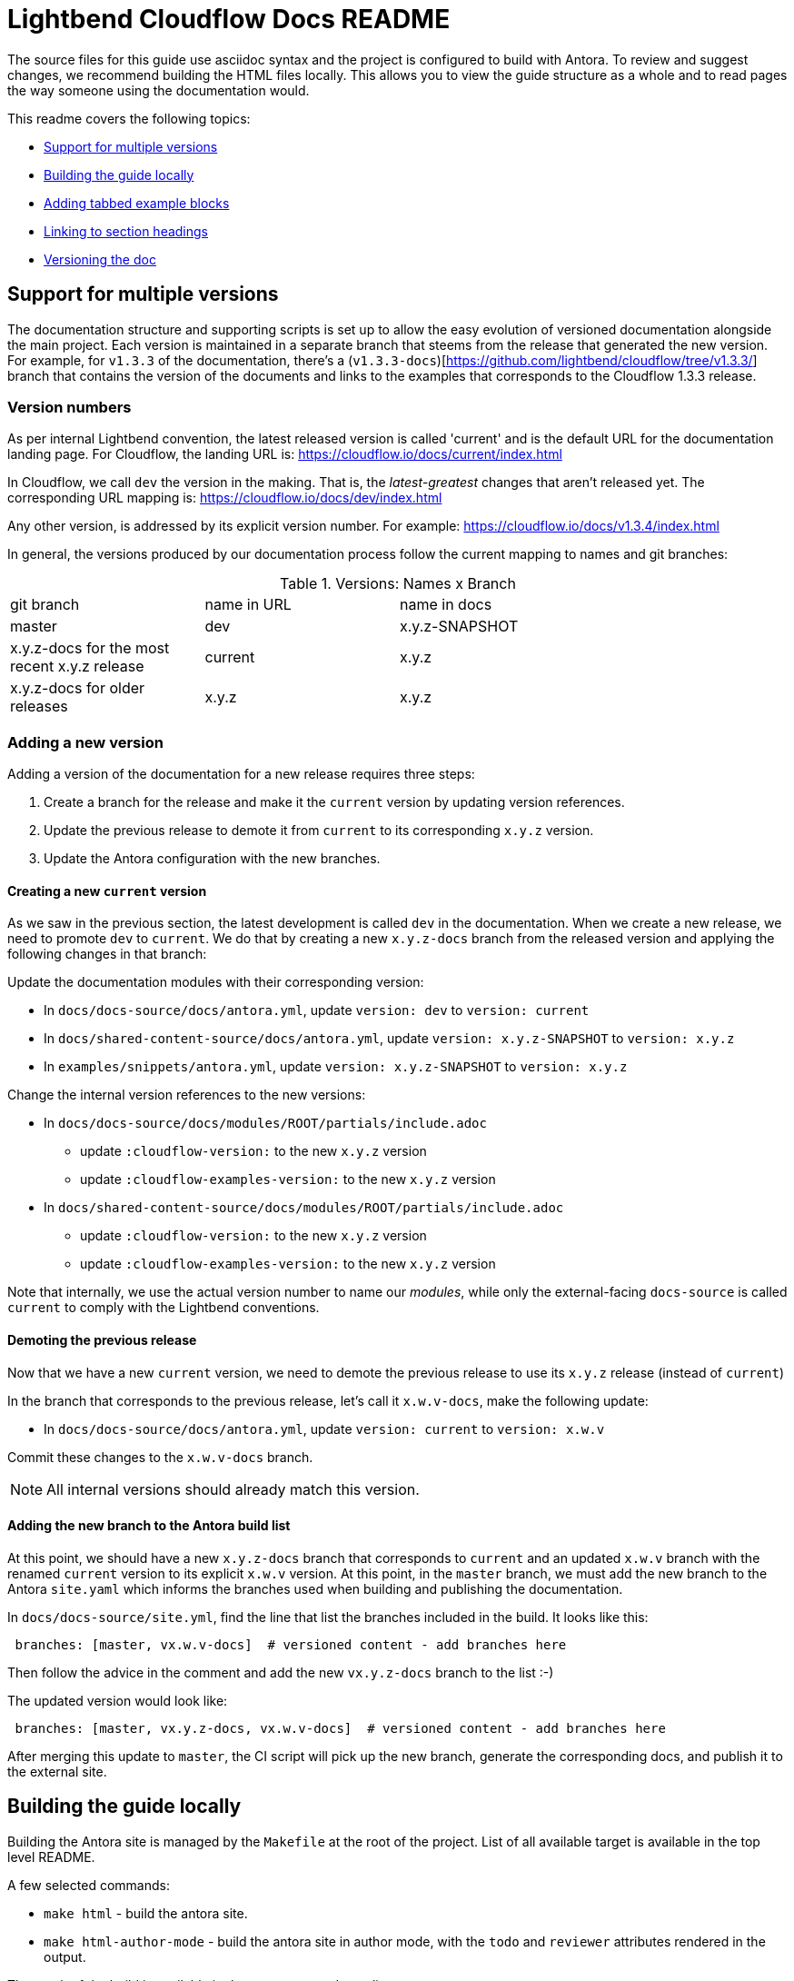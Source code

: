 = Lightbend Cloudflow Docs README

The source files for this guide use asciidoc syntax and the project is configured to build with Antora. To review and suggest changes, we recommend building the HTML files locally. This allows you to view the guide structure as a whole and to read pages the way someone using the documentation would.

This readme covers the following topics:


* <<Support for multiple versions>>
* <<Building the guide locally>>
* <<Adding tabbed example blocks>>
* <<Linking to section headings>>
* <<Versioning the doc>>

== Support for multiple versions

The documentation structure and supporting scripts is set up to allow the easy evolution of versioned documentation alongside the main project.
Each version is maintained in a separate branch that steems from the release that generated the new version.
For example, for `v1.3.3` of the documentation, there's a (`v1.3.3-docs`)[https://github.com/lightbend/cloudflow/tree/v1.3.3/] branch that contains the version of the documents and links to the examples that corresponds to the Cloudflow 1.3.3 release.

=== Version numbers

As per internal Lightbend convention, the latest released version is called 'current' and is the default URL for the documentation landing page. 
For Cloudflow, the landing URL is: https://cloudflow.io/docs/current/index.html

In Cloudflow, we call `dev` the version in the making. 
That is, the _latest-greatest_ changes that aren't released yet.
The corresponding URL mapping is: https://cloudflow.io/docs/dev/index.html

Any other version, is addressed by its explicit version number. 
For example: https://cloudflow.io/docs/v1.3.4/index.html

In general, the versions produced by our documentation process follow the current mapping to names and git branches:

.Versions: Names x Branch
|===
|git branch | name in URL | name in docs   |
| master    | dev         | x.y.z-SNAPSHOT |
| x.y.z-docs for the most recent x.y.z release | current | x.y.z |
| x.y.z-docs for older releases | x.y.z | x.y.z |
|=== 


=== Adding a new version

Adding a version of the documentation for a new release requires three steps:

. Create a branch for the release and make it the `current` version by updating version references.
. Update the previous release to demote it from `current` to its corresponding `x.y.z` version.
. Update the Antora configuration with the new branches.

==== Creating a new `current` version

As we saw in the previous section, the latest development is called `dev` in the documentation. 
When we create a new release, we need to promote `dev` to `current`.
We do that by creating a new `x.y.z-docs` branch from the released version and applying the following changes in that branch:

Update the documentation modules with their corresponding version:

* In `docs/docs-source/docs/antora.yml`, update `version: dev` to `version: current`
* In `docs/shared-content-source/docs/antora.yml`, update `version: x.y.z-SNAPSHOT` to `version: x.y.z`
* In `examples/snippets/antora.yml`, update  `version: x.y.z-SNAPSHOT` to `version: x.y.z`

Change the internal version references to the new versions:

* In `docs/docs-source/docs/modules/ROOT/partials/include.adoc` 
** update `:cloudflow-version:` to the new  `x.y.z` version
** update `:cloudflow-examples-version:` to the new `x.y.z` version

* In `docs/shared-content-source/docs/modules/ROOT/partials/include.adoc` 
** update `:cloudflow-version:` to the new  `x.y.z` version
** update `:cloudflow-examples-version:` to the new `x.y.z` version

Note that internally, we use the actual version number to name our _modules_, while only the external-facing `docs-source` is called `current` to comply with the Lightbend conventions.


==== Demoting the previous release 

Now that we have a new `current` version, we need to demote the previous release to use its `x.y.z` release (instead of `current`)

In the branch that corresponds to the previous release, let's call it `x.w.v-docs`, make the following update:

* In `docs/docs-source/docs/antora.yml`, update `version: current` to `version: x.w.v`

Commit these changes to the `x.w.v-docs` branch.

NOTE: All internal versions should already match this version.

==== Adding the new branch to the Antora build list

At this point, we should have a new `x.y.z-docs` branch that corresponds to `current` and an updated `x.w.v` branch with the renamed `current` version to its explicit `x.w.v` version.
At this point, in the `master` branch, we must add the new branch to the Antora `site.yaml` which informs the branches used when building and publishing the documentation.

In `docs/docs-source/site.yml`, find the line that list the branches included in the build. 
It looks like this:
```
 branches: [master, vx.w.v-docs]  # versioned content - add branches here
```
Then follow the advice in the comment and add the new `vx.y.z-docs` branch to the list :-)

The updated version would look like:

```
 branches: [master, vx.y.z-docs, vx.w.v-docs]  # versioned content - add branches here
```
After merging this update to `master`, the CI script will pick up the new branch, generate the corresponding docs, and publish it to the external site. 


== Building the guide locally

Building the Antora site is managed by the `Makefile` at the root of the project. List of all available target is available in the top level README.

A few selected commands:

* `make html` - build the antora site.
* `make html-author-mode` - build the antora site in author mode, with the `todo` and `reviewer` attributes rendered in the output.

The result of the build is available in the `target/staging/` directory.

== Creating new pages
To create a new page, start your file with a title and select from the following attributes. You only need to use the *supergroup* attribute for the type of examples a page will include. The tabbed example boxes are specific to the Lightbend skin that we build against. (https://github.com/lightbend/antora-ui-lightbend-theme/).

[source,adoc]
----
= # Add page title here, the file name should be close if not identical, for SEO
:idprefix:
:idseparator: -
:!example-caption:
:toc: // enables page-level toc, to disable for pages with no sub-heads, add a !, :!toc:
:toc-title: ON THIS PAGE
:toclevels: 2
:!page-supergroup-scala-java: Language //remove '!' to enable tabbed example boxes for scala and java
:!page-supergroup-sbt-maven: Build Tool //remove '!' to enable tabbed example boxes for sbt and maven
:!page-supergroup-sbt-maven-gradle: Build Tool  //remove '!' to enable tabbed example boxes for sbt, maven, and gradle
:!page-supergroup-minishift-minikube: Platform  //remove '!' to enable tabbed example boxes for Minishift and Minikube
:!page-supergroup-kubernetes-openshift: Platform //remove '!' to enable tabbed example boxes for Kubernetes and OpenShift
:!page-supergroup-mac-ubuntu: OS //remove '!' to enable tabbed example boxes for Mac and Ubuntu
----
When you add a new page, you must also add it to the `nav.adoc` file in the `docs/modules/ROOT` directory.

== Adding code snippets

Any code snippets, being *Scala*, *Java* or *Blueprint* must not be hard-coded inside the documentation source.

Hard-coded code will get out-of-sync with the main Cloudflow repository, and will give bad information to the users at some point.

The rule is that code snippets must be in a project, which is checked against the current version of Cloudflow.

In pratice, the code snippets are to be in a project under the `examples/snippets/modules/ROOT/examples` folder in the `cloudflow` repository. This location is configured so files, or sections of file, can be included from it into the documentation.

As a general rule, limit the number of projects at this location: one project per runtime/language for standalone snippets, one project per runtime/language for the tutorial sections.

=== Including a file, or file section, in the documentation

For a file at `examples/snippets/modules/ROOT/examples/spark-scala/src/main/scala/com/example/Feature.scala`, the following statement is used to include the whole file:

```
 include::{cloudflow-examples-version}@docsnippets:ROOT:example$spark-scala/src/main/scala/com/example/Feature.scala[]
```

In most case, including the complete file is not optimal. It is better to include only section of it. To do this, use tags.

With the following file
```
package com.example

class Feature {
    //tag::something_interesting[]
    val abc = new Greatness()
    //end::something_interesting[]
}
```

the relevant part is added using:
```
 include::{cloudflow-examples-version}@docsnippets:ROOT:example$spark-scala/src/main/scala/com/example/Feature.scala[tag=something_interesting]
```

Antora has a good support for the tags:

* the same tag key can be used to extract multiple section of code in a file
* multiple tag keys can be defined, to extract different section.
* when a tagged section is requested, all the other tag comments are automatically removed from the imported code.

== Adding tabbed example blocks
To add tabbed example blocks to a page, use the following syntax:

[source,adoc]
----
[.tabset]
Mac::
. Download and install VirtualBox: https://www.virtualbox.org/wiki/Downloads[https://www.virtualbox.org/wiki/Downloads].
Ubuntu::
+
--
Follow these steps to install Virtualbox on Ubuntu 16.04+:

. If you do not have `curl`, install it:

    ```bash
    sudo apt-get install curl
    ```

. Use the following command in a shell to download and install VirtualBox:

    ```bash
    sudo apt-get install virtualbox virtualbox-ext-pack
    ```
--
----

NOTE: For more examples of tabbed example blocks, or to request an addition to the tabs, see https://github.com/lightbend/antora-ui-lightbend-theme/

== Linking to section headings

Antora creates anchors for each section heading by default: they start with a leading _, and they include the full title of the section in lower case separated by underscores. So, unless you want to provide a shorter way to x-ref, no need to define the section anchors.

For example, using the default anchors, the following creates a cross-ref to the mypage page, Reference this heading section:

----
xref:mypage.adoc#_reference_this_heading[Reference this heading]
----

Interestingly, on the same page, you can use the following  notation including spaces and mixed case and antora converts the link to the correct format.

----
<<Title of section>>
----

== Versioning the doc
The author-mode-site.yml and site.yml files are both set up to generate multiple versions of the doc, which are available to the end-user via version selectors. The 

To add a new version: 
* Create a new branch named with the version number, for example 1.2.2. In this branch, in docs/antora.yml, set the new version number, for example version: 1.2.2 
* In the master branch, in site.yml, add the new branch, for example:    branches: [1.2.2, 1.2.1].

NOTE: Because this is a new repo, we currently have the site.yml set to publish master and 1.2.0, which is the version that was converted from markdown. Moving forward, when we have version 1.2.1 ready to publish, the site.yml file should no longer refer to master and master will be the work in progress.



== For reference

Antora is built on top of Asciidoctor. One of the main differences between Asciidoctor and Antora is that Antora requires a specific directory structure. If you are new to Antora and asciidoc, the following references might be helpful:

* https://docs.antora.org/antora/2.0/
* https://asciidoctor.org/docs/
* http://asciidoc.org/
